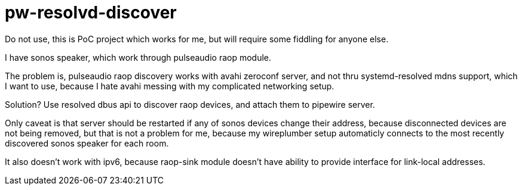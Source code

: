 = pw-resolvd-discover

Do not use, this is PoC project which works for me, but will require some fiddling for anyone else.

I have sonos speaker, which work through pulseaudio raop module.

The problem is, pulseaudio raop discovery works with avahi zeroconf server, and not thru systemd-resolved mdns support,
which I want to use, because I hate avahi messing with my complicated networking setup.

Solution? Use resolved dbus api to discover raop devices, and attach them to pipewire server.

Only caveat is that server should be restarted if any of sonos devices change their address, because disconnected
devices are not being removed, but that is not a problem for me, because my wireplumber setup automaticly connects to
the most recently discovered sonos speaker for each room.

It also doesn't work with ipv6, because raop-sink module doesn't have ability to provide interface for link-local
addresses.
